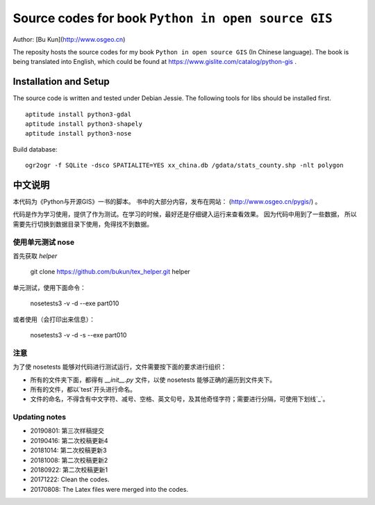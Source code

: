 Source codes for book ``Python in open source GIS``
===========================================================

Author: [Bu Kun](http://www.osgeo.cn)

The reposity hosts the source codes for my book ``Python in open source GIS`` (In Chinese language).
The book is being translated into English, which could be found at https://www.gislite.com/catalog/python-gis .

Installation and Setup
-----------------------------------------
The source code is written and tested under Debian Jessie.
The following tools for libs should be installed first.

::

   aptitude install python3-gdal
   aptitude install python3-shapely
   aptitude install python3-nose

Build database:

::

    ogr2ogr -f SQLite -dsco SPATIALITE=YES xx_china.db /gdata/stats_county.shp -nlt polygon

中文说明
---------------------------------
 
本代码为《Python与开源GIS》一书的脚本。
书中的大部分内容，发布在网站： (http://www.osgeo.cn/pygis/) 。

代码是作为学习使用，提供了作为测试。在学习的时候，最好还是仔细键入运行来查看效果。
因为代码中用到了一些数据，
所以需要先行切换到数据目录下使用，免得找不到数据。


使用单元测试 nose
^^^^^^^^^^^^^^^^^^^^^^^^^

首先获取 `helper`

    git clone https://github.com/bukun/tex_helper.git helper

单元测试，使用下面命令：

    nosetests3 -v -d --exe part010

或者使用（会打印出来信息）：

    nosetests3 -v -d -s --exe part010

注意
^^^^^^^^^^^^^^^^^^^^^^^^^

为了使 nosetests 能够对代码进行测试运行，文件需要按下面的要求进行组织：

* 所有的文件夹下面，都得有 `__init__.py` 文件，以使 nosetests 能够正确的遍历到文件夹下。
* 所有的文件，都以`test`开头进行命名。
* 文件的命名，不得含有中文字符、减号、空格、英文句号，及其他奇怪字符；需要进行分隔，可使用下划线`_`。

Updating notes
^^^^^^^^^^^^^^^^^^^^^^^^^

* 20190801: 第三次样稿提交
* 20190416: 第二次校稿更新4
* 20181014: 第二次校稿更新3
* 20181008: 第二次校稿更新2
* 20180922: 第二次校稿更新1
* 20171222: Clean the codes.
* 20170808: The Latex files were merged into the codes.
